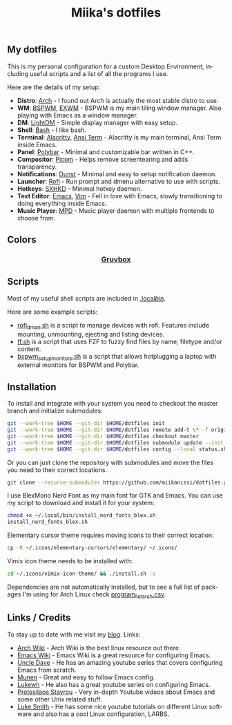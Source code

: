 #+STARTUP: overview
#+TITLE: Miika's dotfiles
#+CREATOR: Miika Nissi
#+LANGUAGE: en
#+OPTIONS: num:nil
#+html: <p align="center"><a name="top" href="#my-dotfiles"><img height="60%" width="100%" src="./.config/gallery/dotfiles.png"/></a></p>
** My dotfiles
#+html: <p><a href="https://miikanissi.com"><img src="./.config/gallery/desktop_bspwm_gruvbox_full.jpg" align="right" width="400px"/></a></p>
This is my personal configuration for a custom Desktop Environment, including useful scripts and a list of all the programs I use.

Here are the details of my setup:
- *Distro*: [[https://www.archlinux.org][Arch]] - I found out Arch is actually the most stable distro to use.
- *WM*: [[https://github.com/baskerville/bspwm][BSPWM]], [[https://github.com/ch11ng/exwm][EXWM]] - BSPWM is my main tiling window manager. Also playing with Emacs as a window manager.
- *DM*: [[https://github.com/lightdm][LightDM]] - Simple display manager with easy setup.
- *Shell*: [[https://www.gnu.org/software/bash][Bash]] - I like bash.
- *Terminal*: [[https://github.com/alacritty/alacritty][Alacritty]], [[https://www.emacswiki.org/emacs/AnsiTerm][Ansi Term]] - Alacritty is my main terminal, Ansi Term inside Emacs.
- *Panel*: [[https://github.com/polybar/polybar][Polybar]] - Minimal and customizable bar written in C++.
- *Compositor*: [[https://github.com/yshui/picom][Picom]] - Helps remove screentearing and adds transparency.
- *Notifications*: [[https://github.com/dunst-project/dunst][Dunst]] - Minimal and easy to setup notification daemon.
- *Launcher*: [[https://github.com/davatorium/rofi][Rofi]] - Run prompt and dmenu alternative to use with scripts.
- *Hotkeys*: [[https://github.com/baskerville/sxhkd][SXHKD]] - Minimal hotkey daemon.
- *Text Editor*: [[https://www.gnu.org/software/emacs][Emacs]], [[https://www.vim.org][Vim]] - Fell in love with Emacs, slowly transitioning to doing everything inside Emacs.
- *Music Player*: [[https://github.com/MusicPlayerDaemon/MPD][MPD]] - Music player daemon with multiple frontends to choose from.
** Colors
#+html: <h3 align="center"><a href="https://github.com/morhetz/gruvbox">Gruvbox</a></h3>
#+html: <p align="center"><img src="./.config/gallery/gruvbox-template.png" height="60%" width="100%"/></p>
** Scripts
Most of my useful shell scripts are included in [[./.local/bin/][.local/bin/]].

Here are some example scripts:
- [[./.local/bin/rofi_dman.sh][rofi_dman.sh]] is a script to manage devices with rofi. Features include mounting, unmounting, ejecting and listing devices.
- [[./.local/bin/ff.sh][ff.sh]] is a script that uses FZF to fuzzy find files by name, filetype and/or content.
- [[./.local/bin/bspwm_setup_monitors.sh][bspwm_setup_monitors.sh]] is a script that allows hotplugging a laptop with external monitors for BSPWM and Polybar.
** Installation
To install and integrate with your system you need to checkout the master branch and initialize submodules:
#+begin_src bash
  git --work-tree $HOME --git-dir $HOME/dotfiles init
  git --work-tree $HOME --git-dir $HOME/dotfiles remote add-t \* -f origin git@github.com:miikanissi/dotfiles.git
  git --work-tree $HOME --git-dir $HOME/dotfiles checkout master
  git --work-tree $HOME --git-dir $HOME/dotfiles submodule update --init
  git --work-tree $HOME --git-dir $HOME/dotfiles config --local status.showUntrackedFiles no
#+end_src
Or you can just clone the repository with submodules and move the files you need to their correct locations.
#+begin_src bash
  git clone --recurse-submodules https://github.com/miikanissi/dotfiles.git
#+end_src
I use BlexMono Nerd Font as my main font for GTK and Emacs. You can use my script to download and install it for your system:
#+begin_src bash
  chmod +x ~/.local/bin/install_nerd_fonts_blex.sh
  install_nerd_fonts_blex.sh
#+end_src
Elementary cursor theme requires moving icons to their correct location:
#+begin_src bash
  cp -R ~/.icons/elementary-cursors/elementary/ ~/.icons/
#+end_src
Vimix icon theme needs to be installed with:
#+begin_src bash
  cd ~/.icons/vimix-icon-theme/ && ./install.sh -a
#+end_src
Dependencies are not automatically installed, but to see a full list of packages I'm using for Arch Linux check [[./program_list_arch.csv][program_list_arch.csv]].
** Links / Credits
To stay up to date with me visit my [[https://miikanissi.com/blogindex][blog]].
Links:
- [[https://wiki.archlinux.org/][Arch Wiki]] - Arch Wiki is the best linux resource out there.
- [[https://www.emacswiki.org/][Emacs Wiki]] - Emacs Wiki is a great resource for configuring Emacs.
- [[https://github.com/daedreth/UncleDavesEmacs][Uncle Dave]] - He has an amazing youtube series that covers configuring Emacs from scratch.
- [[https://github.com/munen/emacs.d/][Munen]] - Great and easy to follow Emacs config.
- [[https://www.youtube.com/channel/UC7FpGodjczWY8mDV1KvP2pQ][Lukewh]] - He also has a great youtube series on configuring Emacs.
- [[https://gitlab.com/protesilaos/dotfiles][Protesilaos Stavrou]] - Very in-depth Youtube videos about Emacs and some other Unix related stuff.
- [[https://github.com/LukeSmithxyz][Luke Smith]] - He has some nice youtube tutorials on different Linux software and also has a cool Linux configuration, LARBS.
